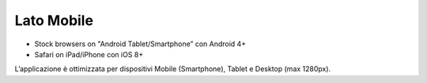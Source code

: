 Lato Mobile
===========

-  Stock browsers on "Android Tablet/Smartphone” con Android 4+
-  Safari on iPad/iPhone con iOS 8+

L’applicazione è ottimizzata per dispositivi Mobile (Smartphone), Tablet e Desktop (max 1280px).